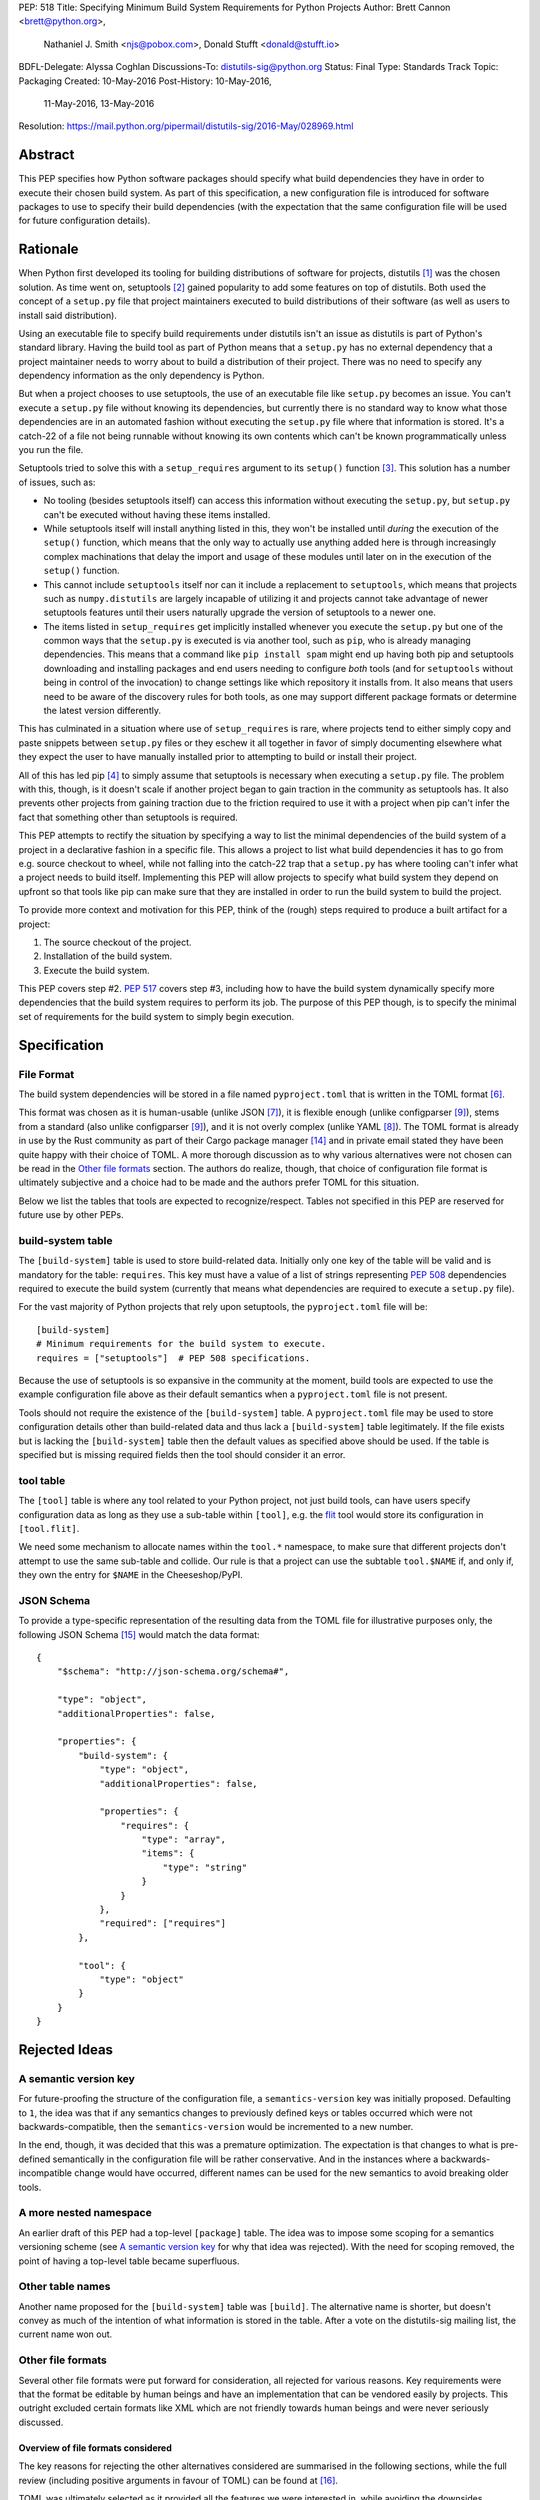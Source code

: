 PEP: 518
Title: Specifying Minimum Build System Requirements for Python Projects
Author: Brett Cannon <brett@python.org>,
        Nathaniel J. Smith <njs@pobox.com>,
        Donald Stufft <donald@stufft.io>
BDFL-Delegate: Alyssa Coghlan
Discussions-To: distutils-sig@python.org
Status: Final
Type: Standards Track
Topic: Packaging
Created: 10-May-2016
Post-History: 10-May-2016,
              11-May-2016,
              13-May-2016
Resolution: https://mail.python.org/pipermail/distutils-sig/2016-May/028969.html


Abstract
========

This PEP specifies how Python software packages should specify what
build dependencies they have in order to execute their chosen build
system. As part of this specification, a new configuration file is
introduced for software packages to use to specify their build
dependencies (with the expectation that the same configuration file
will be used for future configuration details).


Rationale
=========

When Python first developed its tooling for building distributions of
software for projects, distutils [#distutils]_ was the chosen
solution. As time went on, setuptools [#setuptools]_ gained popularity
to add some features on top of distutils. Both used the concept of a
``setup.py`` file that project maintainers executed to build
distributions of their software (as well as users to install said
distribution).

Using an executable file to specify build requirements under distutils
isn't an issue as distutils is part of Python's standard library.
Having the build tool as part of Python means that a ``setup.py`` has
no external dependency that a project maintainer needs to worry about
to build a distribution of their project. There was no need to specify
any dependency information as the only dependency is Python.

But when a project chooses to use setuptools, the use of an executable
file like ``setup.py`` becomes an issue. You can't execute a
``setup.py`` file without knowing its dependencies, but currently
there is no standard way to know what those dependencies are in an
automated fashion without executing the ``setup.py`` file where that
information is stored. It's a catch-22 of a file not being runnable
without knowing its own contents which can't be known programmatically
unless you run the file.

Setuptools tried to solve this with a ``setup_requires`` argument to
its ``setup()`` function [#setup_args]_. This solution has a number
of issues, such as:

* No tooling (besides setuptools itself) can access this information
  without executing the ``setup.py``, but ``setup.py`` can't be
  executed without having these items installed.
* While setuptools itself will install anything listed in this, they
  won't be installed until *during* the execution of the ``setup()``
  function, which means that the only way to actually use anything
  added here is through increasingly complex machinations that delay
  the import and usage of these modules until later on in the
  execution of the ``setup()`` function.
* This cannot include ``setuptools`` itself nor can it include a
  replacement to ``setuptools``, which means that projects such as
  ``numpy.distutils`` are largely incapable of utilizing it and
  projects cannot take advantage of newer setuptools features until
  their users naturally upgrade the version of setuptools to a newer
  one.
* The items listed in ``setup_requires`` get implicitly installed
  whenever you execute the ``setup.py`` but one of the common ways
  that the ``setup.py`` is executed is via another tool, such as
  ``pip``, who is already managing dependencies. This means that
  a command like ``pip install spam`` might end up having both
  pip and setuptools downloading and installing packages and end
  users needing to configure *both* tools (and for ``setuptools``
  without being in control of the invocation) to change settings
  like which repository it installs from. It also means that users
  need to be aware of the discovery rules for both tools, as one
  may support different package formats or determine the latest
  version differently.

This has culminated in a situation where use of ``setup_requires``
is rare, where projects tend to either simply copy and paste snippets
between ``setup.py`` files or they eschew it all together in favor
of simply documenting elsewhere what they expect the user to have
manually installed prior to attempting to build or install their
project.

All of this has led pip [#pip]_ to simply assume that setuptools is
necessary when executing a ``setup.py`` file. The problem with this,
though, is it doesn't scale if another project began to gain traction
in the community as setuptools has. It also prevents other projects
from gaining traction due to the friction required to use it with a
project when pip can't infer the fact that something other than
setuptools is required.

This PEP attempts to rectify the situation by specifying a way to list
the minimal dependencies of the build system of a project in a
declarative fashion in a specific file. This allows a project to list
what build dependencies it has to go from e.g. source checkout to
wheel, while not falling into the catch-22 trap that a ``setup.py``
has where tooling can't infer what a project needs to build itself.
Implementing this PEP will allow projects to specify what build system
they depend on upfront so that tools like pip can make sure that they
are installed in order to run the build system to build the project.

To provide more context and motivation for this PEP, think of the
(rough) steps required to produce a built artifact for a project:

1. The source checkout of the project.
2. Installation of the build system.
3. Execute the build system.

This PEP covers step #2. :pep:`517` covers step #3, including how to have
the build system dynamically specify more dependencies that the build
system requires to perform its job. The purpose of this PEP though, is
to specify the minimal set of requirements for the build system to
simply begin execution.


Specification
=============

File Format
-----------

The build system dependencies will be stored in a file named
``pyproject.toml`` that is written in the TOML format [#toml]_.

This format was chosen as it is human-usable (unlike JSON [#json]_),
it is flexible enough (unlike configparser [#configparser]_), stems
from a standard (also unlike configparser [#configparser]_), and it
is not overly complex (unlike YAML [#yaml]_). The TOML format is
already in use by the Rust community as part of their
Cargo package manager [#cargo]_ and in private email stated they have
been quite happy with their choice of TOML. A more thorough
discussion as to why various alternatives were not chosen can be read
in the `Other file formats`_ section. The authors do realize, though,
that choice of configuration file format is ultimately subjective and
a choice had to be made and the authors prefer TOML for this situation.

Below we list the tables that tools are expected to recognize/respect.
Tables not specified in this PEP are reserved for future use by other
PEPs.

build-system table
------------------

The ``[build-system]`` table is used to store build-related data.
Initially only one key of the table will be valid and is mandatory
for the table: ``requires``. This key must have a value of a list
of strings representing :pep:`508` dependencies required to execute the
build system (currently that means what dependencies are required to
execute a ``setup.py`` file).

For the vast majority of Python projects that rely upon setuptools,
the ``pyproject.toml`` file will be::

  [build-system]
  # Minimum requirements for the build system to execute.
  requires = ["setuptools"]  # PEP 508 specifications.

Because the use of setuptools is so expansive in the
community at the moment, build tools are expected to use the example
configuration file above as their default semantics when a
``pyproject.toml`` file is not present.

Tools should not require the existence of the ``[build-system]`` table.
A ``pyproject.toml`` file may be used to store configuration details
other than build-related data and thus lack a ``[build-system]`` table
legitimately. If the file exists but is lacking the ``[build-system]``
table then the default values as specified above should be used.
If the table is specified but is missing required fields then the tool
should consider it an error.


tool table
----------

The ``[tool]`` table is where any tool related to your Python
project, not just build tools, can have users specify configuration
data as long as they use a sub-table within ``[tool]``, e.g. the
`flit <https://pypi.python.org/pypi/flit>`_ tool would store its
configuration in ``[tool.flit]``.

We need some mechanism to allocate names within the ``tool.*``
namespace, to make sure that different projects don't attempt to use
the same sub-table and collide. Our rule is that a project can use
the subtable ``tool.$NAME`` if, and only if, they own the entry for
``$NAME`` in the Cheeseshop/PyPI.

JSON Schema
-----------

To provide a type-specific representation of the resulting data from
the TOML file for illustrative purposes only, the following JSON
Schema [#jsonschema]_ would match the data format::

  {
      "$schema": "http://json-schema.org/schema#",

      "type": "object",
      "additionalProperties": false,

      "properties": {
          "build-system": {
              "type": "object",
              "additionalProperties": false,

              "properties": {
                  "requires": {
                      "type": "array",
                      "items": {
                          "type": "string"
                      }
                  }
              },
              "required": ["requires"]
          },

          "tool": {
              "type": "object"
          }
      }
  }


Rejected Ideas
==============

A semantic version key
----------------------

For future-proofing the structure of the configuration file, a
``semantics-version`` key was initially proposed. Defaulting to ``1``,
the idea was that if any semantics changes to previously defined keys
or tables occurred which were not backwards-compatible, then the
``semantics-version`` would be incremented to a new number.

In the end, though, it was decided that this was a premature
optimization. The expectation is that changes to what is pre-defined
semantically in the configuration file will be rather conservative.
And in the instances where a backwards-incompatible change would have
occurred, different names can be used for the new semantics to avoid
breaking older tools.


A more nested namespace
-----------------------

An earlier draft of this PEP had a top-level ``[package]`` table. The
idea was to impose some scoping for a semantics versioning scheme
(see `A semantic version key`_ for why that idea was rejected).
With the need for scoping removed, the point of having a top-level
table became superfluous.


Other table names
-----------------

Another name proposed for the ``[build-system]`` table was
``[build]``. The alternative name is shorter, but doesn't convey as
much of the intention of what information is stored in the table. After
a vote on the distutils-sig mailing list, the current name won out.


Other file formats
------------------

Several other file formats were put forward for consideration, all
rejected for various reasons. Key requirements were that the format
be editable by human beings and have an implementation that can be
vendored easily by projects. This outright excluded certain formats
like XML which are not friendly towards human beings and were never
seriously discussed.

Overview of file formats considered
'''''''''''''''''''''''''''''''''''

The key reasons for rejecting the other alternatives considered are
summarised in the following sections, while the full review (including
positive arguments in favour of TOML) can be found at [#file_formats]_.

TOML was ultimately selected as it provided all the features we
were interested in, while avoiding the downsides introduced by
the alternatives.

======================= ==== ==== ==== =======
Feature                 TOML YAML JSON CFG/INI
======================= ==== ==== ==== =======
Well-defined            yes  yes  yes
Real data types         yes  yes  yes
Reliable Unicode        yes  yes  yes
Reliable comments       yes  yes
Easy for humans to edit yes  ??        ??
Easy for tools to edit  yes  ??   yes  ??
In standard library               yes  yes
Easy for pip to vendor  yes       n/a  n/a
======================= ==== ==== ==== =======

("??" in the table indicates items where most folks would be
inclined to answer "yes", but there turn out to be a lot of
quirks and edge cases that arise in practice due to either
the lack of a clear specification, or else the underlying
file format specification being surprisingly complicated)

The ``pytoml`` TOML parser is ~300 lines of pure Python code,
so being outside the standard library didn't count heavily
against it.

Python literals were also discussed as a potential format, but
weren't considered in the file format review (since they're not
a common pre-existing file format).


JSON
''''

The JSON format [#json]_ was initially considered but quickly
rejected. While great as a human-readable, string-based data exchange
format, the syntax does not lend itself to easy editing by a human
being (e.g. the syntax is more verbose than necessary while not
allowing for comments).

An example JSON file for the proposed data would be::

    {
        "build": {
            "requires": [
                "setuptools",
                "wheel>=0.27"
            ]
        }
    }


YAML
''''

The YAML format [#yaml]_ was designed to be a superset of JSON
[#json]_ while being easier to work with by hand. There are three main
issues with YAML.

One is that the specification is large: 86 pages if printed on
letter-sized paper. That leaves the possibility that someone may use a
feature of YAML that works with one parser but not another. It has
been suggested to standardize on a subset, but that basically means
creating a new standard specific to this file which is not tractable
long-term.

Two is that YAML itself is not safe by default. The specification
allows for the arbitrary execution of code which is best avoided when
dealing with configuration data.  It is of course possible to avoid
this behavior -- for example, PyYAML provides a ``safe_load`` operation
-- but if any tool carelessly uses ``load`` instead then they open
themselves up to arbitrary code execution. While this PEP is focused on
the building of projects which inherently involves code execution,
other configuration data such as project name and version number may
end up in the same file someday where arbitrary code execution is not
desired.

And finally, the most popular Python implementation of YAML is
PyYAML [#pyyaml]_ which is a large project of a few thousand lines of
code and an optional C extension module. While in and of itself this
isn't necessarily an issue, this becomes more of a problem for
projects like pip where they would most likely need to vendor PyYAML
as a dependency so as to be fully self-contained (otherwise you end
up with your install tool needing an install tool to work). A
proof-of-concept re-working of PyYAML has been done to see how easy
it would be to potentially vendor a simpler version of the library
which shows it is a possibility.

An example YAML file is::

    build:
        requires:
            - setuptools
            - wheel>=0.27


configparser
''''''''''''

An INI-style configuration file based on what
configparser [#configparser]_ accepts was considered. Unfortunately
there is no specification of what configparser accepts, leading to
support skew between versions. For instance, what ConfigParser in
Python 2.7 accepts is not the same as what configparser in Python 3
accepts. While one could standardize on what Python 3 accepts and
simply vendor the backport of the configparser module, that does mean
this PEP would have to codify that the backport of configparser must
be used by all project wishes to consume the metadata specified by
this PEP. This is overly restrictive and could lead to confusion if
someone is not aware of that a specific version of configparser is
expected.

An example INI file is::

    [build]
    requires =
        setuptools
        wheel>=0.27


Python literals
'''''''''''''''

Someone proposed using Python literals as the configuration format.
The file would contain one dict at the top level, with the data all
inside that dict, with sections defined by the keys. All Python
programmers would be used to the format, there would implicitly be no
third-party dependency to read the configuration data, and it can be
safe if parsed by ``ast.literal_eval()`` [#ast_literal_eval]_.
Python literals can be identical to JSON, with the added benefit of
supporting trailing commas and comments. In addition, Python's richer
data model may be useful for some future configuration needs (e.g. non-string
dict keys, floating point vs. integer values).

On the other hand, python literals are a Python-specific format, and
it is anticipated that these data may need to be read by packaging
tools, etc. that are not written in Python.

An example Python literal file for the proposed data would be::

    # The build configuration
    {"build": {"requires": ["setuptools",
                            "wheel>=0.27", # note the trailing comma
                            # "numpy>=1.10" # a commented out data line
                            ]
    # and here is an arbitrary comment.
               }
     }


Sticking with ``setup.cfg``
---------------------------

There are two issues with ``setup.cfg`` used by setuptools as a general
format. One is that they are ``.ini`` files which have issues as mentioned
in the configparser_ discussion above. The other is that the schema for
that file has never been rigorously defined and thus it's unknown which
format would be safe to use going forward without potentially confusing
setuptools installations.



Other file names
----------------

Several other file names were considered and rejected (although this
is very much a bikeshedding topic, and so the decision comes down to
mostly taste).

pysettings.toml
  Most reasonable alternative.

pypa.toml
  While it makes sense to reference the PyPA [#pypa]_, it is a
  somewhat niche term. It's better to have the file name make sense
  without having domain-specific knowledge.

pybuild.toml
  From the restrictive perspective of this PEP this filename makes
  sense, but if any non-build metadata ever gets added to the file
  then the name ceases to make sense.

pip.toml
  Too tool-specific.

meta.toml
  Too generic; project may want to have its own metadata file.

setup.toml
  While keeping with traditional thanks to ``setup.py``, it does not
  necessarily match what the file may contain in the future (e.g. is
  knowing the name of a project inherently part of its setup?).

pymeta.toml
  Not obvious to newcomers to programming and/or Python.

pypackage.toml & pypackaging.toml
  Name conflation of what a "package" is (project versus namespace).

pydevelop.toml
  The file may contain details not specific to development.

pysource.toml
  Not directly related to source code.

pytools.toml
  Misleading as the file is (currently) aimed at project management.

dstufft.toml
  Too person-specific. ;)


References
==========

.. [#distutils] distutils
   (https://docs.python.org/3/library/distutils.html#module-distutils)

.. [#setuptools] setuptools
   (https://pypi.python.org/pypi/setuptools)

.. [#setup_args] setuptools: New and Changed setup() Keywords
   (http://pythonhosted.org/setuptools/setuptools.html#new-and-changed-setup-keywords)

.. [#pip] pip
   (https://pypi.python.org/pypi/pip)

.. [#wheel] wheel
   (https://pypi.python.org/pypi/wheel)

.. [#toml] TOML
   (https://github.com/toml-lang/toml)

.. [#json] JSON
   (http://json.org/)

.. [#yaml] YAML
   (http://yaml.org/)

.. [#configparser] configparser
   (https://docs.python.org/3/library/configparser.html#module-configparser)

.. [#pyyaml] PyYAML
   (https://pypi.python.org/pypi/PyYAML)

.. [#pypa] PyPA
   (https://www.pypa.io)

.. [#bazel] Bazel
   (http://bazel.io/)

.. [#ast_literal_eval] ``ast.literal_eval()``
   (https://docs.python.org/3/library/ast.html#ast.literal_eval)

.. [#cargo] Cargo, Rust's package manager
   (http://doc.crates.io/)

.. [#jsonschema] JSON Schema
   (http://json-schema.org/)

.. [#file_formats] Nathaniel J. Smith's file format review
   (https://gist.github.com/njsmith/78f68204c5d969f8c8bc645ef77d4a8f)


Copyright
=========

This document has been placed in the public domain.
